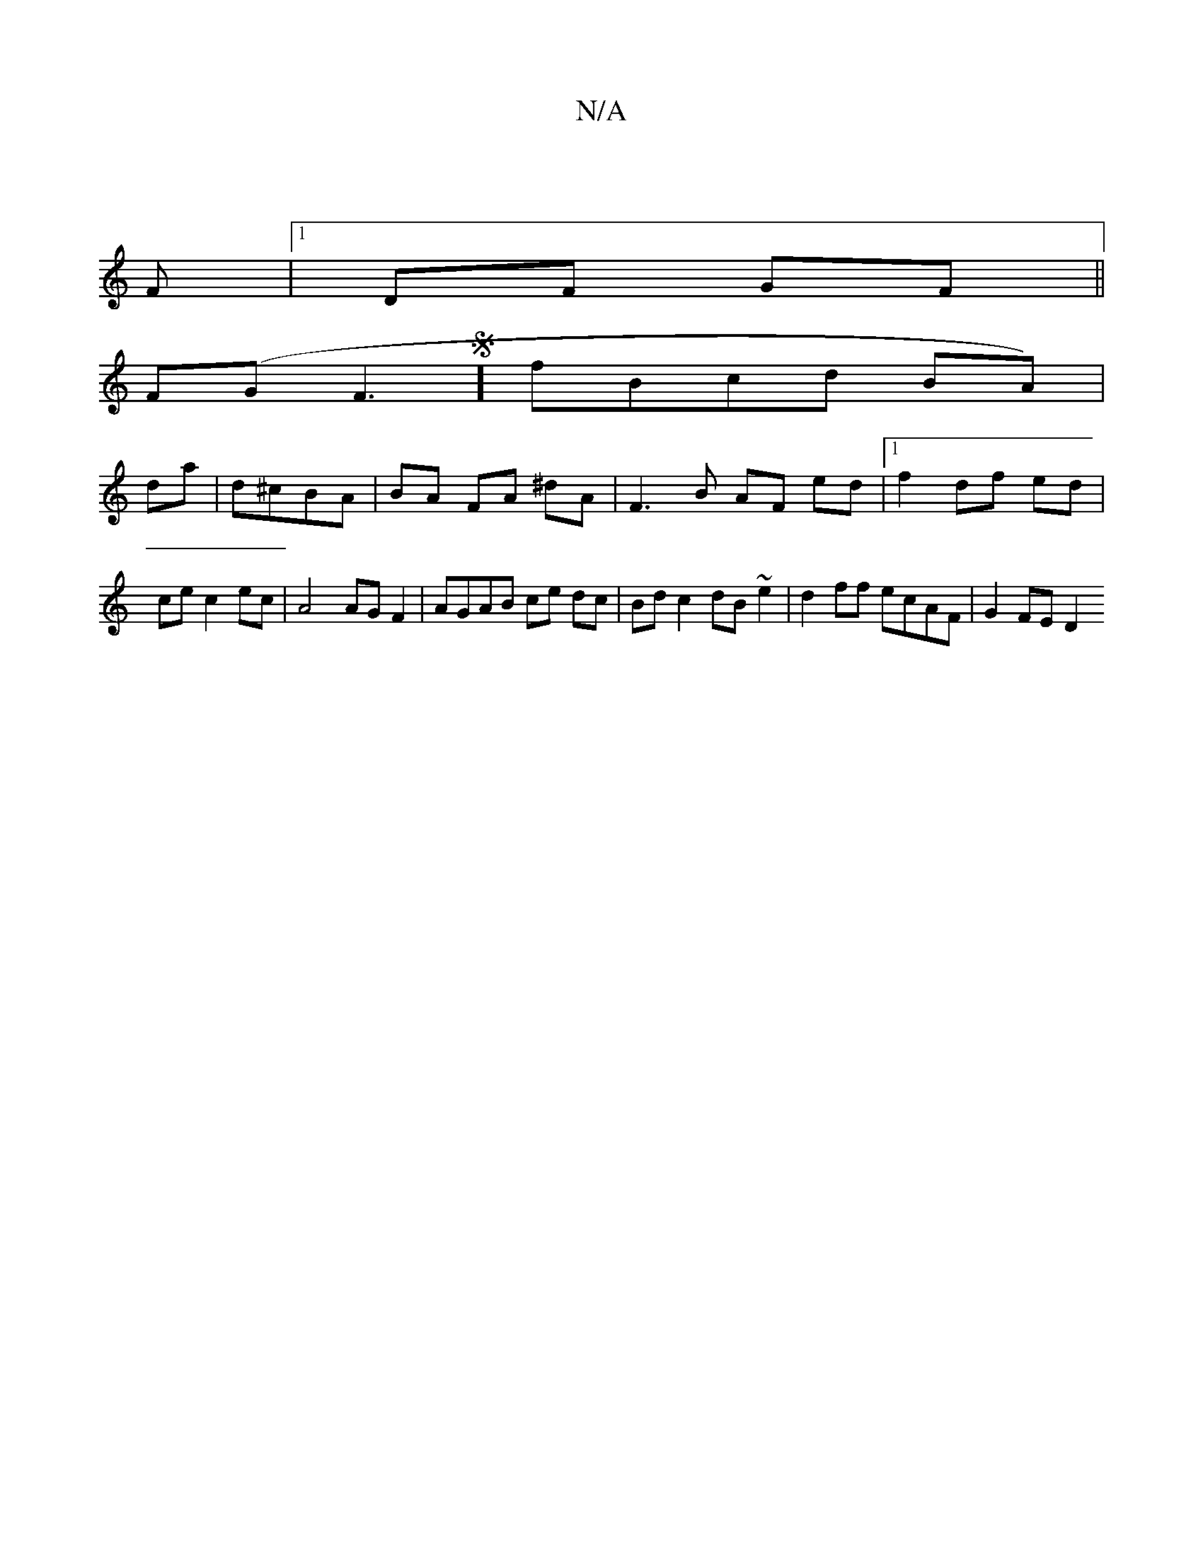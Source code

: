 X:1
T:N/A
M:4/4
R:N/A
K:Cmajor
|
F|1 DF GF ||
F(G F3S]l fBcd BA) |[M:[2 c)d|c4 c2|B2A3G|A2 ec cB|A2 F2 dc|GA GB|
da|d^cBA|BA FA ^dA | F3 B AF ed |1 f2 df ed | ce c2 ec | A4 AG F2 | AGAB ce dc | Bd c2 dB ~e2 | d2 ff ecAF | G2 FE D2 